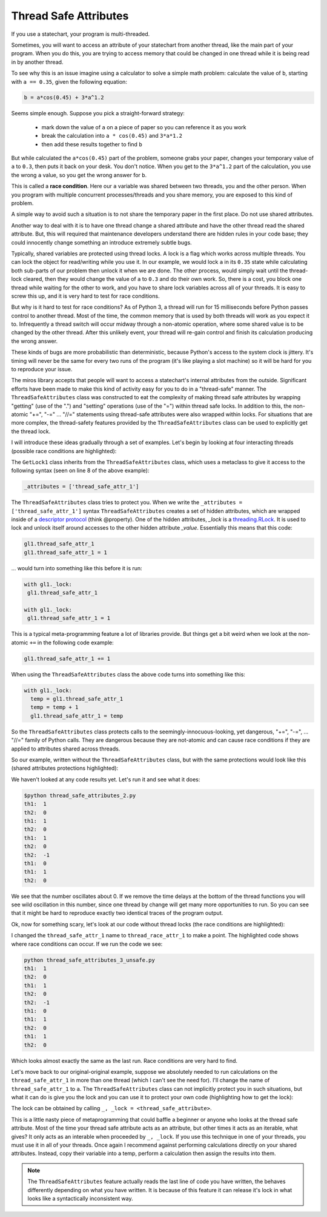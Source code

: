 .. _thread_safe_attributes-thread-safe-attributes:

Thread Safe Attributes
======================

If you use a statechart, your program is multi-threaded.

Sometimes, you will want to access an attribute of your statechart from another
thread, like the main part of your program.  When you do this, you are trying to
access memory that could be changed in one thread while it is being read in by
another thread.  

To see why this is an issue imagine using a calculator to solve a simple math
problem: calculate the value of ``b``, starting with ``a == 0.35``, given the
following equation:

.. code-block:: python
  
  b = a*cos(0.45) + 3*a^1.2

Seems simple enough.  Suppose you pick a straight-forward strategy: 

   * mark down the value of ``a`` on a piece of paper so you can reference it as you work
   * break the calculation into ``a * cos(0.45)`` and ``3*a*1.2``
   * then add these results together to find ``b``

But while calculated the ``a*cos(0.45)`` part of the problem, someone grabs your
paper, changes your temporary value of ``a`` to ``0.3``, then puts it back on
your desk.  You don't notice.  When you get to the ``3*a^1.2`` part of the
calculation, you use the wrong ``a`` value, so you get the wrong answer for ``b``.

This is called a **race condition**.  Here our ``a`` variable was shared between
two threads, you and the other person.  When you program with multiple
concurrent processes/threads and you share memory, you are exposed to this kind
of problem.

A simple way to avoid such a situation is to not share the temporary paper in
the first place.  Do not use shared attributes.

Another way to deal with it is to have one thread change a shared attribute and
have the other thread read the shared attribute.  But, this will required that
maintenance developers understand there are hidden rules in your code base;
they could innocently change something an introduce extremely subtle bugs.

Typically, shared variables are protected using thread locks.  A lock is a flag
which works across multiple threads.  You can lock the object for read/writing
while you use it.  In our example, we would lock ``a`` in its ``0.35`` state
while calculating both sub-parts of our problem then unlock it when we are done.
The other process, would simply wait until the thread-lock cleared, then they
would change the value of ``a`` to ``0.3`` and do their own work.  So, there is
a cost, you block one thread while waiting for the other to work, and you have
to share lock variables across all of your threads.  It is easy to screw this
up, and it is very hard to test for race conditions.

But why is it hard to test for race conditions?  As of Python 3, a thread will
run for 15 milliseconds before Python passes control to another thread.  Most of
the time, the common memory that is used by both threads will work as you expect
it to.  Infrequently a thread switch will occur midway through a non-atomic
operation, where some shared value is to be changed by the other
thread.  After this unlikely event, your thread will re-gain control and finish
its calculation producing the wrong answer.

These kinds of bugs are more probabilistic than deterministic, because Python's
access to the system clock is jittery.  It's timing will never be the same for
every two runs of the program (it's like playing a slot machine) so it will be
hard for you to reproduce your issue.

The miros library accepts that people will want to access a statechart's
internal attributes from the outside.  Significant efforts have been made to
make this kind of activity easy for you to do in a "thread-safe" manner.  The
``ThreadSafeAttributes`` class was constructed to eat the complexity of making
thread safe attributes by wrapping "getting" (use of the ".") and "setting"
operations (use of the "=") within thread safe locks.  In addition to this, the
non-atomic "+=", "-=" ... "//=" statements using thread-safe attributes were
also wrapped within locks.  For situations that are more complex, the
thread-safety features provided by the ``ThreadSafeAttributes`` class can be
used to explicitly get the thread lock.

I will introduce these ideas gradually through a set of examples.  Let's
begin by looking at four interacting threads (possible race conditions are
highlighted):

.. code-block:: python
  :emphasize-lines: 18, 19, 31, 32
  :linenos:
  
  import time
  from threading import Thread
  from threading import Event as ThreadEvent

  from miros import ThreadSafeAttributes

  class GetLock1(ThreadSafeAttributes):
    _attributes = ['thread_safe_attr_1']

    def __init__(self, evt):
      '''running in main thread'''
      self.evt = evt
      self.thread_safe_attr_1 = 0

    def thread_method_1(self):
      '''running in th1 thread'''
      while(self.evt.is_set()):
        self.thread_safe_attr_1 += 1
        print("th1: ", self.thread_safe_attr_1)
        time.sleep(0.020)

  class GetLock2():
    def __init__(self, evt, gl1):
      '''running in main thread'''
      self.evt = evt
      self.gl1 = gl1

    def thread_method_2(self):
      '''running in th1 thread'''
      while(self.evt.is_set()):
        self.gl1.thread_safe_attr_1 -= 1
        print("th2: ", self.gl1.thread_safe_attr_1)
        time.sleep(0.020)

  class ThreadKiller():
    def __init__(self, evt, count_down):
      '''running in main thread'''
      self.evt = evt
      self.kill_time = count_down

    def thread_stopper(self):
      '''running in killer thread'''
      time.sleep(self.kill_time)
      self.evt.clear()

  # main thread:
  evt = ThreadEvent()
  evt.set()

  gl1 = GetLock1(evt)
  gl2 = GetLock2(evt, gl1=gl1)
  killer = ThreadKiller(evt, count_down=0.1)

  threads = []
  threads.append(Thread(target=gl1.thread_method_1, name='th1', args=()))
  threads.append(Thread(target=gl2.thread_method_2, name='th2', args=()))

  for thread in threads:
    thread.start()

  thread_stopper = Thread(target=killer.thread_stopper, name='killer', args=())
  thread_stopper.start()
  thread_stopper.join()

The ``GetLock1`` class inherits from the ``ThreadSafeAttributes`` class, which
uses a metaclass to give it access to the following syntax (seen on line 8 of
the above example):

.. code-block:: python
  
  _attributes = ['thread_safe_attr_1']

The ``ThreadSafeAttributes`` class tries to protect you.  When we write the
``_attributes = ['thread_safe_attr_1']`` syntax ``ThreadSafeAttributes`` creates
a set of hidden attributes, which are wrapped inside of a `descriptor protocol
<https://docs.python.org/3.6/howto/descriptor.html>`_ (think @property).  One of
the hidden attributes, `_lock` is a `threading.RLock
<https://docs.python.org/3.5/library/threading.html#rlock-objects>`_.  It is
used to lock and unlock itself around accesses to the other hidden attribute
`_value`.  Essentially this means that this code:

.. code-block:: python
  
  gl1.thread_safe_attr_1
  gl1.thread_safe_attr_1 = 1

... would turn into something like this before it is run:

.. code-block:: python
  
  with gl1._lock:
   gl1.thread_safe_attr_1

  with gl1._lock:
   gl1.thread_safe_attr_1 = 1

This is a typical meta-programming feature a lot of libraries provide.  But
things get a bit weird when we look at the non-atomic ``+=`` in the following
code example:

.. code-block:: python
  
  gl1.thread_safe_attr_1 += 1

When using the ``ThreadSafeAttributes`` class the above code turns into something like this:

.. code-block:: python
  
  with gl1._lock:
    temp = gl1.thread_safe_attr_1
    temp = temp + 1
    gl1.thread_safe_attr_1 = temp 

So the ``ThreadSafeAttributes`` class protects calls to the
seemingly-innocuous-looking, yet dangerous, "+=", "-=", ... "//=" family of
Python calls.  They are dangerous because they are not-atomic and can cause race
conditions if they are applied to attributes shared across threads.

So our example, written without the ``ThreadSafeAttributes`` class, but with the
same protections would look like this (shared attributes protections
highlighted):

.. code-block:: python
  :emphasize-lines: 11, 18-21, 33-36
  :linenos:
  
  place code here
  import time
  from threading import RLock
  from threading import Thread
  from threading import Event as ThreadEvent

  class GetLock1():

    def __init__(self, evt):
      '''running within main thread'''
      self._rlock = RLock()
      self.evt = evt
      self.thread_safe_attr_1 = 0

    def thread_method_1(self):
      '''running within th1 thread'''
      while(self.evt.is_set()):
        with self._rlock:
          self.thread_safe_attr_1 += 1
        with self._rlock:
          print("th1: ", self.thread_safe_attr_1)
        time.sleep(0.020)

  class GetLock2():
    def __init__(self, evt, gl1):
      '''running within main thread'''
      self.evt = evt
      self.gl1 = gl1

    def thread_method_2(self):
      '''running within th2 thread'''
      while(self.evt.is_set()):
        with self.gl1._rlock:
          self.gl1.thread_safe_attr_1 -= 1
        with self.gl1._rlock:
          print("th2: ", self.gl1.thread_safe_attr_1)
        time.sleep(0.020)

  class ThreadKiller():
    def __init__(self, evt, count_down):
      '''running within main thread'''
      self.evt = evt
      self.kill_time = count_down

    def thread_stopper(self):
      '''running within killer thread'''
      time.sleep(self.kill_time)
      self.evt.clear()

  evt = ThreadEvent()
  evt.set()

  gl1 = GetLock1(evt)
  gl2 = GetLock2(evt, gl1=gl1)
  killer = ThreadKiller(evt, count_down=0.1)

  threads = []
  threads.append(Thread(target=gl1.thread_method_1, name='th1', args=()))
  threads.append(Thread(target=gl2.thread_method_2, name='th2', args=()))

  for thread in threads:
    thread.start()

  thread_stopper = Thread(target=killer.thread_stopper, name='stopper', args=())
  thread_stopper.start()
  thread_stopper.join()

We haven't looked at any code results yet. Let's run it and see what it does:

.. code-block:: bash
  
   $python thread_safe_attributes_2.py
   th1:  1
   th2:  0
   th1:  1
   th2:  0
   th1:  1
   th2:  0
   th2:  -1
   th1:  0
   th1:  1
   th2:  0

We see that the number oscillates about 0.  If we remove the time delays at the
bottom of the thread functions you will see wild oscillation in this number,
since one thread by change will get many more opportunities to run.  So you can
see that it might be hard to reproduce exactly two identical traces of the
program output.

Ok, now for something scary, let's look at our code without thread locks (the race conditions are highlighted):

.. code-block:: python
  :emphasize-lines: 15, 16, 28, 29
  :linenos:

  import time
  from threading import Thread
  from threading import Event as ThreadEvent

  class GetLock1():

    def __init__(self, evt):
      '''running within main thread'''
      self.evt = evt
      self.thread_race_attr_1 = 0

    def thread_method_1(self):
      '''running within th1 thread'''
      while(self.evt.is_set()):
        self.thread_race_attr_1 += 1
        print("th1: ", self.thread_race_attr_1)
        time.sleep(0.020)

  class GetLock2():
    def __init__(self, evt, gl1):
      '''running within main thread'''
      self.evt = evt
      self.gl1 = gl1

    def thread_method_2(self):
      '''running within th2 thread'''
      while(self.evt.is_set()):
        self.gl1.thread_race_attr_1 -= 1
        print("th2: ", self.gl1.thread_race_attr_1)
        time.sleep(0.020)

  class ThreadKiller():
    def __init__(self, evt, count_down):
      '''running within main thread'''
      self.evt = evt
      self.kill_time = count_down

    def thread_stopper(self):
      '''running within killer thread'''
      time.sleep(self.kill_time)
      self.evt.clear()

  evt = ThreadEvent()
  evt.set()

  gl1 = GetLock1(evt)
  gl2 = GetLock2(evt, gl1=gl1)
  killer = ThreadKiller(evt, count_down=0.1)

  threads = []
  threads.append(Thread(target=gl1.thread_method_1, name='th1', args=()))
  threads.append(Thread(target=gl2.thread_method_2, name='th2', args=()))

  for thread in threads:
    thread.start()

  thread_stopper = Thread(target=killer.thread_stopper, name='stopper', args=())
  thread_stopper.start()
  thread_stopper.join()

I changed the ``thread_safe_attr_1`` name to ``thread_race_attr_1`` to make a
point.  The highlighted code shows where race conditions can occur.  If we run
the code we see:

.. code-block:: bash
 
  python thread_safe_attributes_3_unsafe.py
  th1:  1
  th2:  0
  th1:  1
  th2:  0
  th2:  -1
  th1:  0
  th1:  1
  th2:  0
  th1:  1
  th2:  0

Which looks almost exactly the same as the last run.  Race conditions are very
hard to find.

Let's move back to our original-original example, suppose we absolutely needed
to run calculations on the ``thread_safe_attr_1`` in more than one thread (which
I can't see the need for).  I'll change the name of ``thread_safe_attr_1`` to
``a``. The ``ThreadSafeAttributes`` class can not implicitly protect you in such
situations, but what it can do is give you the lock and you can use it to
protect your own code (highlighting how to get the lock):

.. code-block:: python
  :emphasize-lines: 18, 34
  :linenos:
  
  import math
  import time
  from threading import Thread
  from threading import Event as ThreadEvent
  
  from miros import ThreadSafeAttributes
  
  class GetLock1(ThreadSafeAttributes):
    _attributes = ['a']
  
    def __init__(self, evt):
      '''running within main thread'''
      self.evt = evt
      self.a = 0
  
    def thread_method_1(self):
      '''running within th1 thread'''
      _, _lock = self.a
      while(self.evt.is_set()):
        with _lock:
          self.a = 0.35
          b = self.a * math.cos(0.45) + 3 * self.a ** 1.2
          print("th1: ", b)
        time.sleep(0.020)
  
  class GetLock2():
    def __init__(self, evt, gl1):
      '''running within main thread'''
      self.evt = evt
      self.gl1 = gl1
  
    def thread_method_2(self):
      '''running within th2 thread'''
      _, _lock = self.gl1.a
      while(self.evt.is_set()):
        with _lock:
          self.gl1.a = 0.30
          b = self.gl1.a * math.cos(0.45) + 3 * self.gl1.a ** 1.2
          print("th2: ", b)
        time.sleep(0.020)
  
  class ThreadKiller():
    def __init__(self, evt, count_down):
      '''running within main thread'''
      self.evt = evt
      self.kill_time = count_down
  
    def thread_stopper(self):
      '''running within killer thread'''
      time.sleep(self.kill_time)
      self.evt.clear()
  
  # main thread:
  evt = ThreadEvent()
  evt.set()
  
  gl1 = GetLock1(evt)
  gl2 = GetLock2(evt, gl1=gl1)
  killer = ThreadKiller(evt, count_down=0.1)
  
  threads = []
  threads.append(Thread(target=gl1.thread_method_1, name='th1', args=()))
  threads.append(Thread(target=gl2.thread_method_2, name='th2', args=()))
  
  for thread in threads:
    thread.start()
  
  thread_stopper = Thread(target=killer.thread_stopper, name='stopper', args=())
  thread_stopper.start()
  thread_stopper.join()

The lock can be obtained by calling ``_, _lock = <thread_safe_attribute>``.

This is a little nasty piece of metaprogramming that could baffle a beginner or
anyone who looks at the thread safe attribute.  Most of the time your thread
safe attribute acts as an attribute, but other times it acts as an iterable,
what gives?  It only acts as an interable when proceeded by ``_, _lock``.  If
you use this technique in one of your threads, you must use it in all of your
threads.  Once again I recommend against performing calculations directly on
your shared attributes.  Instead, copy their variable into a temp, perform a
calculation then assign the results into them.

.. note::

  The ``ThreadSafeAttributes`` feature actually reads the last line of code you
  have written, the behaves differently depending on what you have written.  It
  is because of this feature it can release it's lock in what looks like a
  syntactically inconsistent way.

